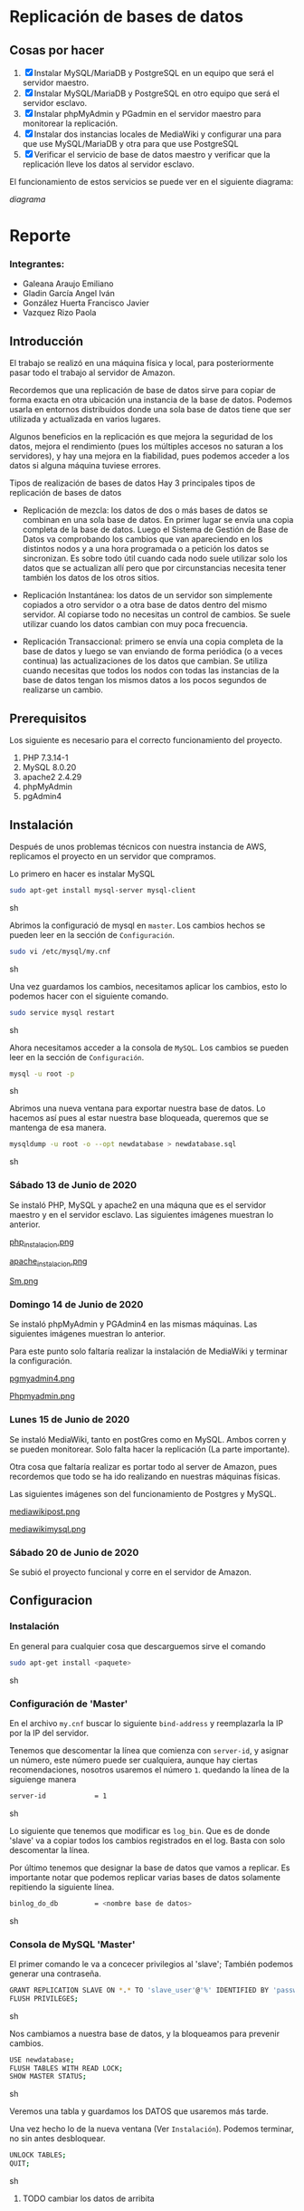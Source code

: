 * Replicación de bases de datos
** Cosas por hacer
   1. [X] Instalar MySQL/MariaDB y PostgreSQL en un equipo que será el servidor
         maestro.
   2. [X] Instalar MySQL/MariaDB y PostgreSQL en otro equipo que será el servidor
      esclavo.
   3. [X] Instalar phpMyAdmin y PGadmin en el servidor maestro para monitorear la
      replicación.
   4. [X] Instalar dos instancias locales de MediaWiki y configurar una para que
      use MySQL/MariaDB y otra para que use PostgreSQL
   5. [X] Verificar el servicio de base de datos maestro y verificar que la
      replicación lleve los datos al servidor esclavo.

El funcionamiento de estos servicios se puede ver en el siguiente diagrama:

[[img/diagrama.png][diagrama]]

* Reporte

*** Integrantes:
    + Galeana Araujo Emiliano
    + Gladin García Angel Iván
    + González Huerta Francisco Javier
    + Vazquez Rizo Paola

** Introducción
   El trabajo se realizó en una máquina física y local, para posteriormente pasar
   todo el trabajo al servidor de Amazon.

   Recordemos que una replicación de base de datos sirve para copiar de forma
   exacta en otra ubicación una instancia de la base de datos. Podemos usarla en
   entornos distribuidos donde una sola base de datos tiene que ser utilizada y
   actualizada en varios lugares.

   Algunos beneficios en la replicación es que mejora la seguridad de los datos,
   mejora el rendimiento (pues los múltiples accesos no saturan a los servidores),
   y hay una mejora en la fiabilidad, pues podemos acceder a los datos si alguna
   máquina tuviese errores.

   Tipos de realización de bases de datos
   Hay 3 principales tipos de replicación de bases de datos


   + Replicación de mezcla: los datos de dos o más bases de datos se combinan en
     una sola base de datos. En primer lugar se envía una copia completa de la
     base de datos. Luego el Sistema de Gestión de Base de Datos va comprobando
     los cambios que van apareciendo en los distintos nodos y a una hora
     programada o a petición los datos se sincronizan. Es sobre todo útil cuando
     cada nodo suele utilizar solo los datos que se actualizan allí pero que por
      circunstancias necesita tener también los datos de los otros sitios.

   + Replicación Instantánea: los datos de un servidor son simplemente copiados a
     otro servidor o a otra base de datos dentro del mismo servidor. Al copiarse
     todo no necesitas un control de cambios. Se suele utilizar cuando los datos
     cambian con  muy poca frecuencia.

   + Replicación Transaccional: primero se envía una copia completa de la base de
     datos y luego se van enviando de forma periódica (o a veces continua) las
     actualizaciones de los datos que cambian. Se utiliza cuando necesitas que
     todos los nodos con todas las instancias de la base de datos tengan los
     mismos datos a los pocos segundos de realizarse un cambio.
   
** Prerequisitos
   Los siguiente es necesario para el correcto funcionamiento del proyecto.
   1. PHP 7.3.14-1
   2. MySQL 8.0.20
   3. apache2 2.4.29
   4. phpMyAdmin
   5. pgAdmin4

** Instalación
   Después de unos problemas técnicos con nuestra instancia de AWS, replicamos el
   proyecto en un servidor que compramos.

   Lo primero en hacer es instalar MySQL

   #+begin_src sh :exports code
   sudo apt-get install mysql-server mysql-client
   #+end_src sh

   Abrimos la configuració de mysql en =master=. Los cambios hechos se pueden leer
   en la sección de =Configuración=.

   #+begin_src sh :exports code
   sudo vi /etc/mysql/my.cnf
   #+end_src sh

   Una vez guardamos los cambios, necesitamos aplicar los cambios, esto lo 
   podemos hacer con el siguiente comando.

   #+begin_src sh :exports code
   sudo service mysql restart
   #+end_src sh

   Ahora necesitamos acceder a la consola de =MySQL=. Los cambios se pueden leer
   en la sección de =Configuración=.

   #+begin_src sh :exports code
   mysql -u root -p
   #+end_src sh

   Abrimos una nueva ventana para exportar nuestra base de datos. Lo hacemos así
   pues al estar nuestra base bloqueada, queremos que se mantenga de esa manera.

   #+begin_src sh :exports code
   mysqldump -u root -o --opt newdatabase > newdatabase.sql
   #+end_src sh
   
   
*** Sábado 13 de Junio de 2020
    Se instaló PHP, MySQL y apache2 en una máquna que es el servidor maestro y en
    el servidor esclavo. Las siguientes imágenes muestran lo anterior.

    [[./img/php_instalacion.png][php_instalacion.png]]

    [[./img/apache_instalacion.png][apache_instalacion.png]]

    [[./img/Sm.png][Sm.png]]

*** Domingo 14 de Junio de 2020
    Se instaló phpMyAdmin y PGAdmin4 en las mismas máquinas. Las siguientes
    imágenes muestran lo anterior.

    Para este punto solo faltaría realizar la instalación de MediaWiki y terminar
    la configuración.

    [[./img/pgmyadmin4.png][pgmyadmin4.png]]

    [[./img/Phpmyadmin.png][Phpmyadmin.png]]

*** Lunes 15 de Junio de 2020
    Se instaló MediaWiki, tanto en postGres como en MySQL. Ambos corren y se
    pueden monitorear. Solo falta hacer la replicación (La parte importante).

    Otra cosa que faltaría realizar es portar todo al server de Amazon, pues
    recordemos que todo se ha ido realizando en nuestras máquinas físicas.

    Las siguientes imágenes son del funcionamiento de Postgres y MySQL.

    [[./img/mediawikipost.png][mediawikipost.png]]

    [[./img/mediawikimysql.png][mediawikimysql.png]]

*** Sábado 20 de Junio de 2020
    Se subió el proyecto funcional y corre en el servidor de Amazon.

** Configuracion
   
*** Instalación
    En general para cualquier cosa que descarguemos sirve el comando

    #+begin_src sh :exports code
    sudo apt-get install <paquete>
    #+end_src sh

*** Configuración de 'Master'

    En el archivo =my.cnf= buscar lo siguiente =bind-address= y reemplazarla la 
    IP por la IP del servidor.

    Tenemos que descomentar la línea que comienza con =server-id=, y asignar un 
    número, este número puede ser cualquiera, aunque hay ciertas recomendaciones,
    nosotros usaremos el número =1=. quedando la línea de la siguienge manera

    #+begin_src sh :exports code
    server-id            = 1
    #+end_src sh

    Lo siguiente que tenemos que modificar es =log_bin=. Que es de donde 'slave'
    va a copiar todos los cambios registrados en el log. Basta con solo 
    descomentar la línea. 

    Por último tenemos que designar la base de datos que vamos a replicar. Es 
    importante notar que podemos replicar varias bases de datos solamente 
    repitiendo la siguiente línea.

    #+begin_src sh :exports code
    binlog_do_db         = <nombre base de datos>
    #+end_src sh

*** Consola de MySQL 'Master'

    El primer comando le va a concecer privilegios al 'slave'; También podemos
    generar una contraseña.

    #+begin_src sh :exports code
    GRANT REPLICATION SLAVE ON *.* TO 'slave_user'@'%' IDENTIFIED BY 'password';
    FLUSH PRIVILEGES;
    #+end_src sh

    Nos cambiamos a nuestra base de datos, y la bloqueamos para prevenir cambios.

    #+begin_src sh :exports code
    USE newdatabase;
    FLUSH TABLES WITH READ LOCK;
    SHOW MASTER STATUS;
    #+end_src sh
    
    Veremos una tabla y guardamos los DATOS que usaremos más tarde.

    Una vez hecho lo de la nueva ventana (Ver =Instalación=). Podemos terminar,
    no sin antes desbloquear.

    #+begin_src sh :exports code
    UNLOCK TABLES;
    QUIT;
    #+end_src sh
    
   
**** TODO cambiar los datos de arribita
** Errores frecuentes.
   El mayor error que tuvimos (Que fue nuestra culpa) fue que no recordábamos el
   passphrase para conectarnos, pero revisando nuestras conversaciones, lo
   pudimos recuperar y ya logramos acceder al servidor.

   Otro error que tuvimos fue al momento de hacerlo en nuestra computadora, pues
   las versiones de php y phpMyAdmin tenían conflictos, con un vistazo en
   internet pudimos solucionarlo, aparte de que a algunos de nosotros ya nos
   había ocurrido algo parecido en otra materia.


